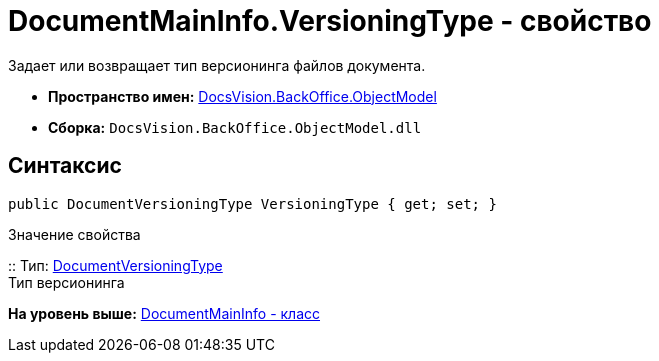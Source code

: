 = DocumentMainInfo.VersioningType - свойство

Задает или возвращает тип версионинга файлов документа.

* [.keyword]*Пространство имен:* xref:ObjectModel_NS.adoc[DocsVision.BackOffice.ObjectModel]
* [.keyword]*Сборка:* [.ph .filepath]`DocsVision.BackOffice.ObjectModel.dll`

== Синтаксис

[source,pre,codeblock,language-csharp]
----
public DocumentVersioningType VersioningType { get; set; }
----

Значение свойства

::
  Тип: xref:DocumentVersioningType_EN.adoc[DocumentVersioningType]
  +
  Тип версионинга

*На уровень выше:* xref:../../../../api/DocsVision/BackOffice/ObjectModel/DocumentMainInfo_CL.adoc[DocumentMainInfo - класс]
